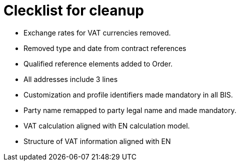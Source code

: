 = Clecklist for cleanup

* Exchange rates for VAT currencies removed.
* Removed type and date from contract references
* Qualified reference elements added to Order.
* All addresses include 3 lines
* Customization and profile identifiers made mandatory in all BIS.
* Party name remapped to party legal name and made mandatory.
* VAT calculation aligned with EN calculation model.
* Structure of VAT information aligned with EN
